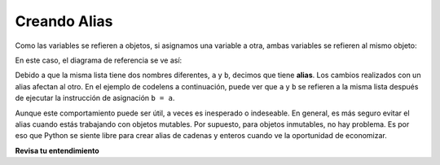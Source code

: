 ..  Copyright (C)  Brad Miller, David Ranum, Jeffrey Elkner, Peter Wentworth, Allen B. Downey, Chris
    Meyers, and Dario Mitchell.  Permission is granted to copy, distribute
    and/or modify this document under the terms of the GNU Free Documentation
    License, Version 1.3 or any later version published by the Free Software
    Foundation; with Invariant Sections being Forward, Prefaces, and
    Contributor List, no Front-Cover Texts, and no Back-Cover Texts.  A copy of
    the license is included in the section entitled "GNU Free Documentation
    License".

.. qnum::
   :prefix: seqmut-4-
   :start: 1

Creando Alias
--------------

Como las variables se refieren a objetos, si asignamos una variable a otra, ambas
variables se refieren al mismo objeto:

.. activecode:: ac8_4_1
    
    a = [81, 82, 83]
    b = a
    print(a is b)
    
En este caso, el diagrama de referencia se ve así:

.. image:: Figures/refdiag4.png
   :alt: State snapshot for multiple references (aliases) to a list 

Debido a que la misma lista tiene dos nombres diferentes, ``a`` y ``b``, decimos que
tiene **alias**. Los cambios realizados con un alias afectan al otro. En el ejemplo de codelens
a continuación, puede ver que ``a`` y ``b`` se refieren a la misma lista después de ejecutar la instrucción de asignación ``b = a``.


.. activecode:: ac8_4_2

    a = [81,82,83]
    b = [81,82,83]
    print(a is b)

    b = a
    print(a == b)
    print(a is b)

    b[0] = 5
    print(a)



Aunque este comportamiento puede ser útil, a veces es inesperado o
indeseable. En general, es más seguro evitar el alias cuando estás trabajando
con objetos mutables. Por supuesto, para objetos inmutables, no hay problema.
Es por eso que Python se siente libre para crear alias de cadenas y enteros cuando ve la oportunidad de
economizar.

**Revisa tu entendimiento**


.. mchoice:: question8_1_3
   :answer_a: ['Jamboree', 'get-together', 'party']
   :answer_b: ['celebration']
   :answer_c: ['celebration', 'Jamboree', 'get-together', 'party']
   :answer_d: ['Jamboree', 'get-together', 'party', 'celebration']
   :correct: a
   :feedback_a: Sí, el valor de *y* se ha reasignado al valor de w.
   :feedback_b: No, ese era el valor inicial de y, pero y ha cambiado.
   :feedback_c: No, cuando asignamos una lista a otra lista, no concatena las listas juntas.
   :feedback_d: No, cuando asignamos una lista a otra lista, no concatena las listas juntas.
   :practice: T

   ¿Cuál es el valor de *y* después de que se haya evaluado el siguiente código?

   .. code-block:: python

      w = ['Jamboree', 'get-together', 'party']
      y = ['celebration']
      y = w



.. mchoice:: question8_4_1
   :answer_a: [4,2,8,6,5]
   :answer_b: [4,2,8,999,5]
   :correct: b
   :feedback_a: blist no es una copia de alist, es una referencia a la lista a la que se refiere alist.
   :feedback_b: Sí, ya que alist y blist ambos hacen referencia a la misma lista, los cambios a uno también cambian al otro.
   :practice: T

   ¿Qué se imprime en las siguientes declaraciones?
   
   .. code-block:: python

     alist = [4,2,8,6,5]
     blist = alist
     blist[3] = 999
     print(alist)
